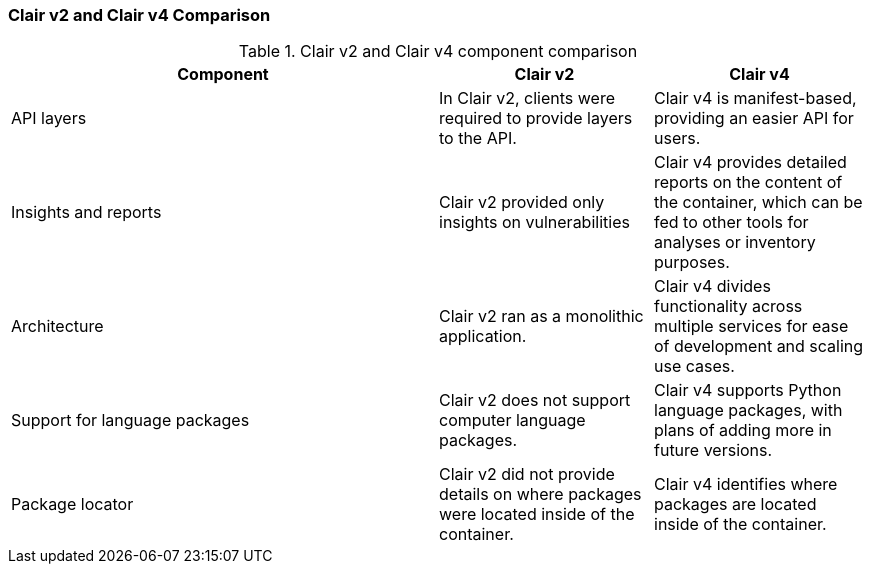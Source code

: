 :_mod-docs-content-type: CONCEPT

[[clairv2-compare-v4]]
=== Clair v2 and Clair v4 Comparison

.Clair v2 and Clair v4 component comparison
[cols="2,1,1",options="header"]
|===
|Component |Clair v2 |Clair v4
|API layers
|In Clair v2, clients were required to provide layers to the API. 
|Clair v4 is manifest-based, providing an easier API for users. 

|Insights and reports
|Clair v2 provided only insights on vulnerabilities
|Clair v4 provides detailed reports on the content of the container, which can be fed to other tools for analyses or inventory purposes. 

|Architecture
|Clair v2 ran as a monolithic application. 
|Clair v4 divides functionality across multiple services for ease of development and scaling use cases. 

|Support for language packages
|Clair v2 does not support computer language packages. 
|Clair v4 supports Python language packages, with plans of adding more in future versions. 

|Package locator
|Clair v2 did not provide details on where packages were located inside of the container. 
|Clair v4 identifies where packages are located inside of the container. 
|===


